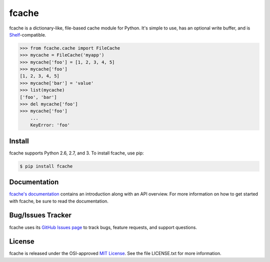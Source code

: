 fcache
======

fcache is a dictionary-like, file-based cache module for Python. It's simple
to use, has an optional write buffer, and is
`Shelf <http://docs.python.org/3.3/library/shelve.html#shelve.Shelf>`_-compatible.

.. code:: python

    >>> from fcache.cache import FileCache
    >>> mycache = FileCache('myapp')
    >>> mycache['foo'] = [1, 2, 3, 4, 5]
    >>> mycache['foo']
    [1, 2, 3, 4, 5]
    >>> mycache['bar'] = 'value'
    >>> list(mycache)
    ['foo', 'bar']
    >>> del mycache['foo']
    >>> mycache['foo']
        ...
        KeyError: 'foo'

Install
-------

fcache supports Python 2.6, 2.7, and 3. To install fcache, use pip:

.. code:: bash

    $ pip install fcache

Documentation
-------------

`fcache's documentation <https://fcache.readthedocs.org/>`_ contains an introduction along with an API overview. For more information on how to get started with fcache, be sure to read the documentation.

Bug/Issues Tracker
------------------

fcache uses its `GitHub Issues page <https://github.com/tsroten/fcache/issues>`_ to track bugs, feature requests, and support questions.

License
-------

fcache is released under the OSI-approved `MIT License <http://opensource.org/licenses/MIT>`_. See the file LICENSE.txt for more information.
